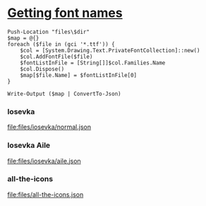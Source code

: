 * [[https://stackoverflow.com/a/63355278/8492116][Getting font names]]
#+NAME: get-font-names
#+BEGIN_SRC pwsh
    Push-Location "files\$dir"
    $map = @{}
    foreach ($file in (gci '*.ttf')) {
        $col = [System.Drawing.Text.PrivateFontCollection]::new()
        $col.AddFontFile($file)
        $fontListInFile = [String[]]$col.Families.Name
        $col.Dispose()
        $map[$file.Name] = $fontListInFile[0]
    }

    Write-Output ($map | ConvertTo-Json)
#+END_SRC

*** Iosevka
#+CALL: get-font-names(dir="iosevka\\normal") :results value file :file files/iosevka/normal.json

#+RESULTS:
[[file:files/iosevka/normal.json]]

*** Iosevka Aile
#+CALL: get-font-names(dir="iosevka\\aile") :results value file :file files/iosevka/aile.json

#+RESULTS:
[[file:files/iosevka/aile.json]]

*** all-the-icons
#+CALL: get-font-names(dir="all-the-icons") :results value file :file files/all-the-icons.json

#+RESULTS:
[[file:files/all-the-icons.json]]
